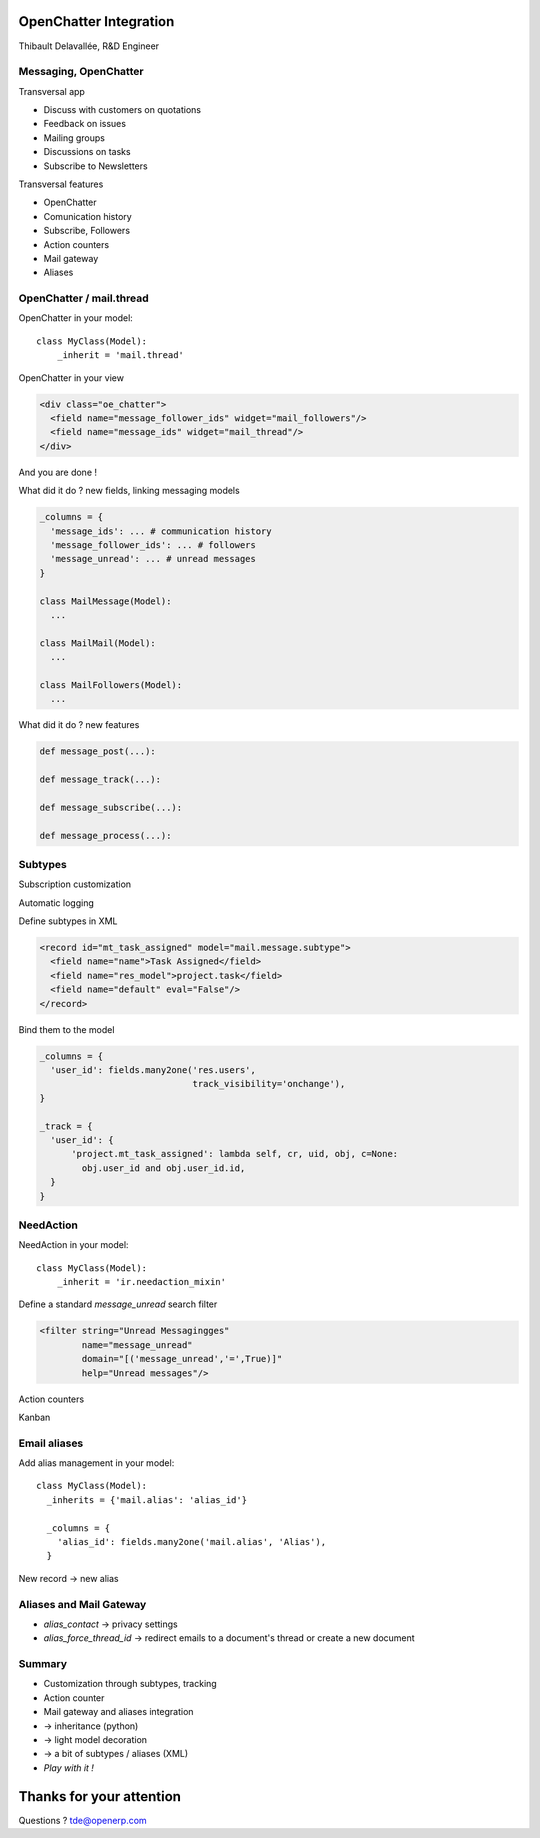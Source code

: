 OpenChatter Integration
=======================

Thibault Delavallée, R&D Engineer

Messaging, OpenChatter
----------------------

.. image:: images/app_mail.png
   :width: 40%
   :align: right

.. image:: images/app_crm.png
   :width: 40%
   :align: right

.. image:: images/app_project.png
   :width: 40%
   :align: right

.. image:: images/app_wms.png
   :width: 40%
   :align: right

.. image:: images/app_cms.png
   :width: 40%
   :align: right

Transversal app

* Discuss with customers on quotations
* Feedback on issues
* Mailing groups
* Discussions on tasks
* Subscribe to Newsletters

.. nextslide::

Transversal features

* OpenChatter
* Comunication history
* Subscribe, Followers
* Action counters
* Mail gateway
* Aliases

OpenChatter / mail.thread
-------------------------

OpenChatter in your model::

    class MyClass(Model):
        _inherit = 'mail.thread'

OpenChatter in your view

.. code-block:: xml

   <div class="oe_chatter">
     <field name="message_follower_ids" widget="mail_followers"/>
     <field name="message_ids" widget="mail_thread"/>
   </div>

And you are done !

.. nextslide::

.. image:: images/chatter_2.png
   :width: 80%
   :align: center

.. nextslide::

What did it do ? new fields, linking messaging models

.. code-block:: python

  _columns = {
    'message_ids': ... # communication history
    'message_follower_ids': ... # followers
    'message_unread': ... # unread messages
  }

  class MailMessage(Model):
    ...

  class MailMail(Model):
    ...

  class MailFollowers(Model):
    ...

.. nextslide::

What did it do ? new features

.. code-block:: python

  def message_post(...):

  def message_track(...):

  def message_subscribe(...):

  def message_process(...):

Subtypes
--------

Subscription customization

.. image:: images/subtypes_1.png
   :width: 30%
   :align: center
   :class: mt8

Automatic logging

.. image:: images/subtypes_2.png
   :width: 60%
   :align: center
   :class: mt8

.. nextslide::

Define subtypes in XML

.. code-block:: xml

  <record id="mt_task_assigned" model="mail.message.subtype">
    <field name="name">Task Assigned</field>
    <field name="res_model">project.task</field>
    <field name="default" eval="False"/>
  </record>

.. image:: images/subtypes_1.png
   :width: 30%
   :align: center

.. nextslide::

Bind them to the model

.. code-block:: python

  _columns = {
    'user_id': fields.many2one('res.users',
                               track_visibility='onchange'),
  }

  _track = {
    'user_id': {
        'project.mt_task_assigned': lambda self, cr, uid, obj, c=None:
          obj.user_id and obj.user_id.id,
    }
  }

NeedAction
----------

NeedAction in your model::

    class MyClass(Model):
        _inherit = 'ir.needaction_mixin'


Define a standard `message_unread` search filter

.. code-block:: xml

   <filter string="Unread Messagingges"
           name="message_unread"
           domain="[('message_unread','=',True)]"
           help="Unread messages"/>

.. nextslide::

Action counters

.. image:: images/needaction_1.png
   :width: 35%
   :align: center

Kanban

.. image:: images/needaction_2.png
   :width: 35%
   :align: center

Email aliases
-------------

Add alias management in your model::

  class MyClass(Model):
    _inherits = {'mail.alias': 'alias_id'}

    _columns = {
      'alias_id': fields.many2one('mail.alias', 'Alias'),
    }

New record -> new alias

.. image:: images/sales_team_1.png
   :width: 45%
   :align: left
   :class: mt16

.. image:: images/project_1.png
   :width: 40%
   :align: right
   :class: mt16

Aliases and Mail Gateway
------------------------

* `alias_contact` -> privacy settings
* `alias_force_thread_id` -> redirect emails to a document's thread or create a new document

.. image:: images/project_2.png
   :width: 70%
   :align: center

.. image:: images/group_1.png
   :width: 40%
   :align: center
   :class: mt16

Summary
-------

* Customization through subtypes, tracking
* Action counter
* Mail gateway and aliases integration
* -> inheritance (python)
* -> light model decoration
* -> a bit of subtypes / aliases (XML)
* *Play with it !*

Thanks for your attention
=========================

Questions ? tde@openerp.com